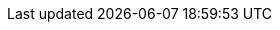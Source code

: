 
:icon-width-large: 120
:icon-width-small: 32


:setup-image: https://cdn-icons-png.flaticon.com/128/4411/4411634.png
:guide-image: https://cdn-icons-png.flaticon.com/512/2618/2618595.png
:troubleshooting-image: https://cdn-icons-png.flaticon.com/512/868/868834.png
:best-practices-image: https://cdn-icons-png.flaticon.com/512/2996/2996987.png
:docker-image: https://www.docker.com/sites/default/files/d8/2019-07/Moby-logo.png
:calendar-image: https://cdn-icons-png.flaticon.com/512/860/860794.png
:vscode-image: https://upload.wikimedia.org/wikipedia/commons/thumb/9/9a/Visual_Studio_Code_1.35_icon.svg/240px-Visual_Studio_Code_1.35_icon.svg.png
:drawio-image: https://dashboard.snapcraft.io/site_media/appmedia/2019/08/android-chrome-512x512.png
:teams-image: https://upload.wikimedia.org/wikipedia/commons/thumb/c/c9/Microsoft_Office_Teams_%282018%E2%80%93present%29.svg/1200px-Microsoft_Office_Teams_%282018%E2%80%93present%29.svg.png
:sharepoint-image: https://upload.wikimedia.org/wikipedia/commons/thumb/e/e1/Microsoft_Office_SharePoint_%282019%E2%80%93present%29.svg/2000px-Microsoft_Office_SharePoint_%282019%E2%80%93present%29.svg.png
:git-image: https://upload.wikimedia.org/wikipedia/commons/thumb/3/3f/Git_icon.svg/240px-Git_icon.svg.png
:filestage-image: https://gdm-catalog-fmapi-prod.imgix.net/ProductLogo/bece1180-03e3-4373-a2d5-aeb7385297cc.png?auto=format&q=50&w=80&h=80&fit=max&dpr=3

:calendar-url: https://outlook.office365.com/calendar/published/1e9807ec9a8f420fb5b010cd17f4ef0b@asam.net/dd82caebcf5a4c51b22c5eb9a0b220ea3378152309461979582/calendar.html
:vscode-url: https://code.visualstudio.com/download
:docker-url: https://docs.docker.com/get-docker/
:drawio-url: https://app.diagrams.net/?splash=0&clibs=Uhttps%3A%2F%2Fcode.asam.net%2Fcommon%2Fasam-graphic-library%2F-%2Fraw%2Fmaster%2FASAM_graphics_library.xml
:drawio-download: https://github.com/jgraph/drawio-desktop/releases
:sharepoint-url: https://asamev.sharepoint.com/Freigegebene%20Dokumente/Forms/AllItems.aspx
:teams-url: https://www.microsoft.com/en-us/microsoft-teams/download-app
:git-url: https://git-scm.com/download/win
:filestage-url: https://filestage.io/de/

:remote-icon: image:tooling:remote.png[alt="Remote Repository Icon", width={icon-width-large},role=right]
:remote-icon-norole: image:tooling:remote.png[alt="Remote Repository Icon", width={icon-width-small}]
:github-icon: {github-url}[image:tooling:github-icon.png[alt="GitHub Icon", width={icon-width-large},role=right] ,window=_blank]
:github-icon-norole: {github-url}[image:tooling:github-icon.png[alt="GitHub Icon",width={icon-width-small}] ,window=_blank]
:gitlab-icon: {gitlab-url}[image:tooling:gitlab-icon.png[alt="GitLab Icon", width={icon-width-large},role=right] ,window=_blank]
:gitlab-icon-norole: {gitlab-url}[image:tooling:gitlab-icon.png[alt="GitLab Icon", width=40] ,window=_blank]
:calendar-icon: {calendar-url}[image:{calendar-image}[alt="OpenX Calendar Icon",width={icon-width-large},role=right] ,window=_blank]
:calendar-icon-norole: {calendar-url}[image:{calendar-image}[alt="OpenX Calendar Icon",width={icon-width-small}] ,window=_blank]
:git-icon: {git-url}[image:{git-image}[alt=Git, width={icon-width-large}, role=right] ,window=_blank]
:git-icon-norole: {git-url}[image:{git-image}[alt=Git, width={icon-width-small}] ,window=_blank]
:vscode-icon: {vscode-url}[image:{vscode-image}[alt=Visual Studio Code, width={icon-width-large}, role=right] ,window=_blank]
:vscode-icon-norole: {vscode-url}[image:{vscode-image}[alt=Visual Studio Code, width={icon-width-small}] ,window=_blank]
:docker-icon: {docker-url}[image:{docker-image}[alt=Docker, width={icon-width-large}, role=right] ,window=_blank]
:docker-icon-norole: {docker-url}[image:{docker-image}[alt=Docker, width={icon-width-small}] ,window=_blank]
:drawio-icon: {drawio-url}[image:{drawio-image}[alt=Draw.io, width={icon-width-large}, role=right] ,window=_blank]
:drawio-icon-norole: {drawio-url}[image:{drawio-image}[alt=Draw.io, width={icon-width-small}] ,window=_blank]
:teams-icon: {teams-url}[image:{teams-image}[alt=Microsoft Teams, width={icon-width-large}, role=right] ,window=_blank]
:teams-icon-norole: {teams-url}[image:{teams-image}[alt=Microsoft Teams, width={icon-width-small}] ,window=_blank]
:sharepoint-icon: {sharepoint-url}[image:{sharepoint-image}[alt=Microsoft Sharepoint, width={icon-width-large}, role=right] ,window=_blank]
:sharepoint-icon-norole: {sharepoint-url}[image:{sharepoint-image}[alt=Microsoft Sharepoint, width={icon-width-small}] ,window=_blank]
:filestage-icon: {filestage-url}[image:{filestage-image}[alt=Filestage, width={icon-width-large}, role=right] ,window=_blank]
:filestage-icon-norole: {filestage-url}[image:{filestage-image}[alt=Filestage, width={icon-width-small}] ,window=_blank]


:openx-calendar-mail: openx@asam.net
